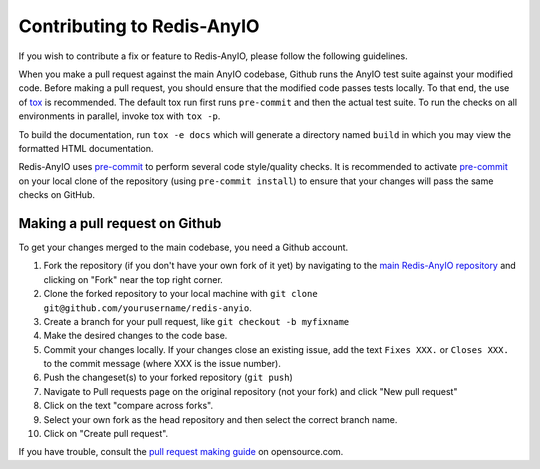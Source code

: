 Contributing to Redis-AnyIO
===========================

If you wish to contribute a fix or feature to Redis-AnyIO, please follow the following
guidelines.

When you make a pull request against the main AnyIO codebase, Github runs the AnyIO test
suite against your modified code. Before making a pull request, you should ensure that
the modified code passes tests locally. To that end, the use of tox_ is recommended. The
default tox run first runs ``pre-commit`` and then the actual test suite. To run the
checks on all environments in parallel, invoke tox with ``tox -p``.

To build the documentation, run ``tox -e docs`` which will generate a directory named
``build`` in which you may view the formatted HTML documentation.

Redis-AnyIO uses pre-commit_ to perform several code style/quality checks. It is
recommended to activate pre-commit_ on your local clone of the repository (using
``pre-commit install``) to ensure that your changes will pass the same checks on GitHub.

.. _tox: https://tox.readthedocs.io/en/latest/install.html
.. _pre-commit: https://pre-commit.com/#installation

Making a pull request on Github
-------------------------------

To get your changes merged to the main codebase, you need a Github account.

#. Fork the repository (if you don't have your own fork of it yet) by navigating to the
   `main Redis-AnyIO repository`_ and clicking on "Fork" near the top right corner.
#. Clone the forked repository to your local machine with
   ``git clone git@github.com/yourusername/redis-anyio``.
#. Create a branch for your pull request, like ``git checkout -b myfixname``
#. Make the desired changes to the code base.
#. Commit your changes locally. If your changes close an existing issue, add the text
   ``Fixes XXX.`` or ``Closes XXX.`` to the commit message (where XXX is the issue
   number).
#. Push the changeset(s) to your forked repository (``git push``)
#. Navigate to Pull requests page on the original repository (not your fork) and click
   "New pull request"
#. Click on the text "compare across forks".
#. Select your own fork as the head repository and then select the correct branch name.
#. Click on "Create pull request".

If you have trouble, consult the `pull request making guide`_ on opensource.com.

.. _main Redis-AnyIO repository: https://github.com/agronholm/redis-anyio
.. _pull request making guide:
    https://opensource.com/article/19/7/create-pull-request-github
